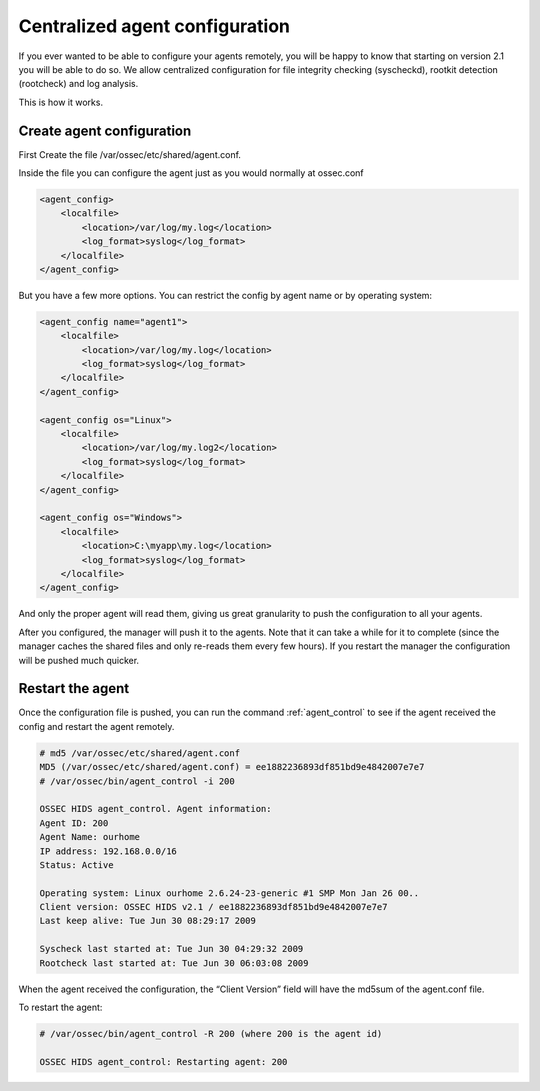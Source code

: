 
.. _manual-syscheck:

Centralized agent configuration
===============================

If you ever wanted to be able to configure your agents remotely, you will be
happy to know that starting on version 2.1 you will be able to do so. We allow
centralized configuration for file integrity checking (syscheckd), rootkit
detection (rootcheck) and log analysis.

This is how it works.

Create agent configuration
^^^^^^^^^^^^^^^^^^^^^^^^^

First Create the file /var/ossec/etc/shared/agent.conf.

Inside the file you can configure the agent just as you would normally at
ossec.conf

.. code-block:: xml 

    <agent_config>
        <localfile>
            <location>/var/log/my.log</location>
            <log_format>syslog</log_format>
        </localfile>
    </agent_config>


But you have a few more options. You can restrict the config by agent name or by
operating system:

.. code-block:: xml 

    <agent_config name="agent1">
        <localfile>
            <location>/var/log/my.log</location>
            <log_format>syslog</log_format>
        </localfile>
    </agent_config>

    <agent_config os="Linux">
        <localfile>
            <location>/var/log/my.log2</location>
            <log_format>syslog</log_format>
        </localfile>
    </agent_config>

    <agent_config os="Windows">
        <localfile>
            <location>C:\myapp\my.log</location>
            <log_format>syslog</log_format>
        </localfile>
    </agent_config>

And only the proper agent will read them, giving us great granularity to push
the configuration to all your agents.

After you configured, the manager will push it to the agents. Note that it can
take a while for it to complete (since the manager caches the shared files and
only re-reads them every few hours). If you restart the manager the
configuration will be pushed much quicker.

Restart the agent 
^^^^^^^^^^^^^^^^^

Once the configuration file is pushed, you can run the command :ref:`agent_control` to
see if the agent received the config and restart the agent remotely.

.. code-block:: console 

    # md5 /var/ossec/etc/shared/agent.conf
    MD5 (/var/ossec/etc/shared/agent.conf) = ee1882236893df851bd9e4842007e7e7
    # /var/ossec/bin/agent_control -i 200

    OSSEC HIDS agent_control. Agent information:
    Agent ID: 200
    Agent Name: ourhome
    IP address: 192.168.0.0/16
    Status: Active

    Operating system: Linux ourhome 2.6.24-23-generic #1 SMP Mon Jan 26 00..
    Client version: OSSEC HIDS v2.1 / ee1882236893df851bd9e4842007e7e7
    Last keep alive: Tue Jun 30 08:29:17 2009

    Syscheck last started at: Tue Jun 30 04:29:32 2009
    Rootcheck last started at: Tue Jun 30 06:03:08 2009

When the agent received the configuration, the “Client Version” field will have
the md5sum of the agent.conf file.

To restart the agent:

.. code-block:: console 

    # /var/ossec/bin/agent_control -R 200 (where 200 is the agent id)

    OSSEC HIDS agent_control: Restarting agent: 200
